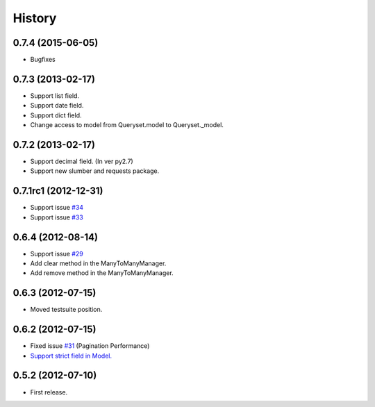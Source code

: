 History
--------

0.7.4 (2015-06-05)
~~~~~~~~~~~~~~~~~~~~~~
* Bugfixes

0.7.3 (2013-02-17)
~~~~~~~~~~~~~~~~~~~~~~
* Support list field.
* Support date field.
* Support dict field.
* Change access to model from Queryset.model to Queryset._model.

0.7.2 (2013-02-17)
~~~~~~~~~~~~~~~~~~~~~~
* Support decimal field. (In ver py2.7)
* Support new slumber and requests package.

0.7.1rc1 (2012-12-31)
~~~~~~~~~~~~~~~~~~~~~~
* Support issue `#34 <https://github.com/ikeikeikeike/tastypie-queryset-client/issues/34>`_
* Support issue `#33 <https://github.com/ikeikeikeike/tastypie-queryset-client/issues/33>`_

0.6.4 (2012-08-14)
~~~~~~~~~~~~~~~~~~~
* Support issue `#29 <https://github.com/ikeikeikeike/tastypie-queryset-client/issues/29>`_
* Add clear method in the ManyToManyManager.
* Add remove method in the ManyToManyManager.

0.6.3 (2012-07-15)
~~~~~~~~~~~~~~~~~~~
* Moved testsuite position.

0.6.2 (2012-07-15)
~~~~~~~~~~~~~~~~~~~
* Fixed issue `#31 <https://github.com/ikeikeikeike/tastypie-queryset-client/issues/30>`_ (Pagination Performance)
* `Support strict field in Model. <https://github.com/ikeikeikeike/tastypie-queryset-client/issues/28>`_

0.5.2 (2012-07-10)
~~~~~~~~~~~~~~~~~~~
* First release.
